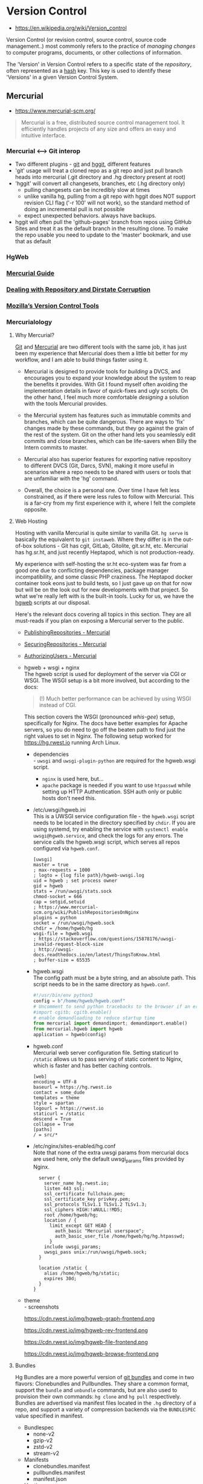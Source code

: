 * Version Control
:PROPERTIES:
:ID: 8ebdc53e-37cf-4f9a-8b4a-ad2e834f5ed3
:AKA: VC
:END:
- https://en.wikipedia.org/wiki/Version_control
Version Control (or revision control, source control, source code
management..) most commonly refers to the practice of /managing
changes/ to computer programs, documents, or other collections of
information.

The 'Version' in Version Control refers to a specific state of the
/repository/, often represented as a [[file:hash.org][hash]] key. This key is used to
identify these 'Versions' in a given Version Control System.


** Mercurial
:PROPERTIES:
:ID:       4e71c4b3-d55d-437b-af0b-79797f091418
:AKA: hg
:END:
- https://www.mercurial-scm.org/

#+begin_quote
Mercurial is a free, distributed source control management tool. It
efficiently handles projects of any size and offers an easy and
intuitive interface.
#+end_quote
*** Mercurial <--> Git interop
  :PROPERTIES:
  :ID:       e8b605d5-8642-401f-bd8e-b84591e261ed
  :END:
  - Two different plugins - [[https://www.mercurial-scm.org/wiki/GitExtension][git]] and [[https://www.mercurial-scm.org/wiki/HgGit][hggit]], different features
  - 'git' usage will treat a cloned repo as a git repo and just pull
    branch heads into mercurial (.git directory and .hg directory present at root)
  - 'hggit' will convert all changesets, branches, etc (.hg directory only)
     - pulling changesets can be incredibly slow at times
     - unlike vanilla hg, pulling from a git repo with hggit does NOT
       support revision CLI flag ('-r 100' will not work), so the
       standard method of doing an incremental pull is not possible
     - expect unexpected behaviors. always have backups.
  - hggit will often pull the 'github-pages' branch from repos using
    GitHub Sites and treat it as the default branch in the resulting
    clone. To make the repo usable you need to update to the 'master'
    bookmark, and use that as default
*** HgWeb
:PROPERTIES:
:ID:       855028ee-b28b-433d-a5bb-016fe72cefe2
:END:
*** [[https://www.mercurial-scm.org/guide][Mercurial Guide]]
:PROPERTIES:
:ID:       6abd2991-b6f0-4686-9620-93185ea19b1d
:END:
*** [[https://www.mercurial-scm.org/wiki/RepositoryCorruption][Dealing with Repository and Dirstate Corruption]]
:PROPERTIES:
:ID:       99282960-dc18-4db3-ae06-6a293914d0ec
:END:
*** [[https://mozilla-version-control-tools.readthedocs.io/en/latest/index.html][Mozilla’s Version Control Tools]]
:PROPERTIES:
:ID:       9f2b607c-0c3a-4fed-8c56-f42f1f42651c
:END:

*** Mercurialology
:PROPERTIES:
:created:  <2021-08-14 Sat 23:49>
:ID:       ecc1f606-b6c2-4431-9bfe-adfe75ca3437
:END:
**** Why Mercurial?
[[https://git-scm.com/][Git]] and [[https://www.mercurial-scm.org/][Mercurial]] are two different tools with the same job, it has just been my
experience that Mercurial does them a little bit better for my workflow, and I am able
to build things faster using it.

- Mercurial is designed to provide tools for /building/ a DVCS, and encourages you to
  expand your knowledge about the system to reap the benefits it provides. With Git I
  found myself often avoiding the implementation details in favor of quick-fixes and
  ugly scripts. On the other hand, I feel much more comfortable /designing/ a solution
  with the tools Mercurial provides.

- the Mercurial system has features such as immutable commits and branches, which can be
  quite dangerous. There are ways to 'fix' changes made by these commands, but they go
  against the grain of the rest of the system. Git on the other hand lets you seamlessly
  edit commits and close branches, which can be life-savers when Billy the Intern
  commits to master.

- Mercurial also has superior features for exporting native repository to different DVCS
  (Git, Darcs, SVN), making it more useful in scenarios where a repo needs to be shared
  with users or tools that are unfamiliar with the 'hg' command.

- Overall, the choice is a personal one. Over time I have felt less constrained, as if
  there were less rules to follow with Mercurial. This is a far-cry from my first
  experience with it, where I felt the complete opposite.

**** Web Hosting
Hosting with vanilla Mercurial is quite similar to vanilla Git. =hg serve= is basically
the equivalent to =git instaweb=. Where they differ is in the out-of-box solutions - Git
has cgit, GitLab, Gitolite, git.sr.ht, etc. Mercurial has hg.sr.ht, and just recently
Heptapod, which is not production-ready.

My experience with self-hosting the sr.ht eco-system was far from a good one due to
conflicting dependencies, package manager incompatibility, and some classic PHP
craziness. The Heptapod docker container took eons just to build tests, so I just gave
up on that for now but will be on the look out for new developments with that
project. So what we're really left with is the built-in tools. Lucky for us, we have the
[[https://www.mercurial-scm.org/wiki/PublishingRepositories#hgweb][hgweb]] scripts at our disposal.

Here's the relevant docs covering all topics in this section. They are all must-reads if
you plan on exposing a Mercurial server to the public.

- [[https://www.mercurial-scm.org/wiki/PublishingRepositories][PublishingRepositories - Mercurial]]
- [[https://www.mercurial-scm.org/wiki/SecuringRepositories][SecuringRepositories - Mercurial]]
- [[https://www.mercurial-scm.org/wiki/AuthorizingUsers][AuthorizingUsers - Mercurial]]

- hgweb + wsgi + nginx \\
  The hgweb script is used for deployment of the server via CGI or WSGI. The WSGI setup
  is a bit more involved, but according to the docs:
  #+begin_quote
  (!) Much better performance can be achieved by using WSGI instead of CGI.
  #+end_quote

  This section covers the WSGI (pronounced /whis/-/gee/) setup, specifically for
  Nginx. The docs have better examples for Apache servers, so you do need to go off the
  beaten path to find just the right values to set in Nginx. The following setup worked
  for https://hg.rwest.io running Arch Linux.

  - dependencies \\
    - =uwsgi= and =uwsgi-plugin-python= are required for the hgweb.wsgi script.
    - =nginx= is used here, but...
    - =apache= package is needed if you want to use ~htpasswd~ while setting up HTTP
      Authentication. SSH auth only or public hosts don't need this.
  - /etc/uwsgi/hgweb.ini \\
    This is a UWSGI service configuration file - the =hgweb.wsgi= script needs to be
    located in the directory specified by =chdir=. If you are using systemd, try
    enabling the service with =systemctl enable uwsgi@hgweb.service=, and check the logs
    for any errors. The service calls the hgweb.wsgi script, which serves all repos
    configured via =hgweb.conf=.
    #+begin_example
    [uwsgi]
    master = true
    ; max-requests = 1000
    ; logto = {log file path}/hgweb-uwsgi.log
    uid = hgweb ; set process owner
    gid = hgweb
    stats = /run/uwsgi/stats.sock
    chmod-socket = 666
    cap = setgid,setuid
    ; https://www.mercurial-scm.org/wiki/PublishRepositoriesOnNginx
    plugins = python
    socket = /run/uwsgi/hgweb.sock
    chdir = /home/hgweb/hg
    wsgi-file = hgweb.wsgi
    ; https://stackoverflow.com/questions/15878176/uwsgi-invalid-request-block-size
    ; http://uwsgi-docs.readthedocs.io/en/latest/ThingsToKnow.html
    ; buffer-size = 65535
    #+end_example

  - hgweb.wsgi \\
    The config path must be a byte string, and an absolute path. This script needs to be
    in the same directory as =hgweb.conf=.
    #+begin_src python
    #!/usr/bin/env python3
    config = b"/home/hgweb/hgweb.conf"
    # Uncomment to send python tracebacks to the browser if an error occurs:
    #import cgitb; cgitb.enable()
    # enable demandloading to reduce startup time
    from mercurial import demandimport; demandimport.enable()
    from mercurial.hgweb import hgweb
    application = hgweb(config)
    #+end_src

  - hgweb.conf \\
    Mercurial web server configuration file. Setting staticurl to =/static= allows us to
    pass serving of static content to Nginx, which is faster and has better caching
    controls.
    #+begin_example
    [web]
    encoding = UTF-8
    baseurl = https://hg.rwest.io
    contact = some_dude
    templates = theme
    style = spartan
    logourl = https://rwest.io
    staticurl = /static
    descend = True
    collapse = True
    [paths]
    / = src/*
    #+end_example

  - /etc/nginx/sites-enabled/hg.conf \\
    Note that none of the extra uwsgi params from mercurial docs are used here, only the
    default uwsgi_params files provided by Nginx.
    #+begin_example
    server {
      server_name hg.rwest.io;
      listen 443 ssl;
      ssl_certificate fullchain.pem;
      ssl_certificate_key privkey.pem;
      ssl_protocols TLSv1.1 TLSv1.2 TLSv1.3;
      ssl_ciphers HIGH:!aNULL:!MD5;
      root /home/hgweb/hg;
      location / {
        limit_except GET HEAD {
          auth_basic "Mercurial userspace";
          auth_basic_user_file /home/hgweb/hg/hg.htpasswd;
        }
      include uwsgi_params;
      uwsgi_pass unix:/run/uwsgi/hgweb.sock;    
    }

    location /static {
      alias /home/hgweb/hg/static;
      expires 30d;
    }
  }
    #+end_example

- theme \\
  - screenshots
    #+attr_html: :width 600
    [[https://cdn.rwest.io/img/hgweb-frontend.png]]
    #+caption: hgweb graph view
    #+attr_html: :width 600
    https://cdn.rwest.io/img/hgweb-graph-frontend.png
    #+caption: hgweb rev view
    #+attr_html: :width 600
    https://cdn.rwest.io/img/hgweb-rev-frontend.png
    #+caption: hgweb file view
    #+attr_html: :width 600
    https://cdn.rwest.io/img/hgweb-file-frontend.png
    #+caption: hgweb browser view
    #+attr_html: :width 600
    https://cdn.rwest.io/img/hgweb-browse-frontend.png
**** Bundles
Hg Bundles are a more powerful version of [[https://git-scm.com/docs/git-bundle/2.8.6][git bundles]] and come in two flavors:
Clonebundles and Pullbundles. They share a common format, support the =bundle= and
=unbundle= commands, but are also used to provision their own commands: =hg clone= and
=hg pull= respectively. Bundles are advertised via manifest files located in the =.hg=
directory of a repo, and support a variety of compression backends via the ~BUNDLESPEC~
value specified in manifest.
- Bundlespec
   - none-v2
   - gzip-v2
   - zstd-v2
   - stream-v2
- Manifests
  - clonebundles.manifest
  - pullbundles.manifest
  - manifest.json
- Hosting
  - https://pkg.rwest.io/hg/
**** Scripts
- hg-pull.sh
  #+begin_src shell
#!/bin/bash
# store the current dir
CD=$(pwd)

echo "Pulling in latest changes for all local repositories..."

# Find all mercurial repositories, pull and update
for i in $(find . -name ".hg" | cut -c 3-); do
    echo "";
    echo $i;

    # We have to go to the .hg parent directory to call the pull command
    cd "$i";
    cd ..;
    # pull and update
    hg pull -u;
    # go back to the CUR_DIR
    cd $CD
done

echo "Done."

  #+end_src
- hg-bundle.sh
  #+begin_src shell
#!/bin/bash
# bundle a tar.zst archive of Mercurial repositories.

CD=$(pwd)
WD=$HOME/stash/tmp
OUT=$WD/bundle
SRC_PATH=$HOME/src
BUNDLE_NAME=bundle-$(date "+%Y%m%d").tar.zst

echo "Building $BUNDLE_NAME in $WD..."

mkdir -pv $OUT
rm -rf $OUT/*
rm -rf $WD/$BUNDLE_NAME

cd $SRC_PATH

# Find all mercurial repositories, create bundles and dump them to $OUT dir
for i in $(find . -name ".hg" | cut -c 3-); do
    echo "";
    echo $i;

    cd "$i";
    cd ..;
    hg bundle -a -t gzip-v2 $OUT/$(basename $(hg root)).hg.gz;
    hg bundle -a -t zstd-v2 $OUT/$(basename $(hg root)).hg.zst;
    hg bundle -a -t none-v2 $OUT/$(basename $(hg root)).hg;
    hg debugcreatestreamclonebundle $OUT/$(basename $(hg root)).hg.stream;
    echo "... Done.";
    cd $SRC_PATH
done

cd $WD
# this will take a while with ultra mode
tar -I 'zstd --ultra -22' -cf $BUNDLE_NAME bundle/

echo "Done."
  #+end_src
- hg-unbundle.sh
  #+begin_src shell
#!/bin/sh
# unbundle a tar.zst archive of Mercurial repositories.
# this will generate a directory name 'bundle' in '~/pkg/hg/'
WD=$HOME/stash/tmp
BUNDLE_NAME=bundle-$(date "+%Y%m%d")
PKG_DIR=$HOME/pkg/hg
echo "unbundling $i to $PKG_DIR/bundle"
# the zstd options for tar no work for me, decompress archive (this should be MacOS only, maybe Win. need to add checks)
unzstd $WD/$BUNDLE_NAME.tar.zst
tar -xvf $WD/$BUNDLE_NAME.tar -C $PKG_DIR
rm -rf $WD/$BUNDLE_NAME.tar.zst $WD/$BUNDLE_NAME.tar
echo "Done."
  #+end_src
**** Further Reading
- [[https://blog.nrwl.io/misconceptions-about-monorepos-monorepo-monolith-df1250d4b03c][Misconceptions about Monorepos: Monorepo != Monolith]] - Victor Savkin 2019
- [[https://research.google/pubs/pub45424/][Why Google Stores Billions of Lines of Code in a Single Repository]] - Josh Levenberg, 2016

** Git
:PROPERTIES:
:ID:       cd04e50c-1de3-46d7-b0ab-47f36962fc0a
:END:
The preferred choice for most developers. Git is widely used in
academia as well as in the software industry, making it a necessary
skill for collaborating with others, and sharing code on the internet.

** Darcs
:PROPERTIES:
:ID:       cad6c8cf-1cd4-462b-8270-28d0ec4497c8
:END:
** Eden
:PROPERTIES:
:ID:       5905558f-eddb-4eb4-988b-70a0a0452716
:END:
A new SCM attempt by Facebook, with the goal of improving on the
Mercurial platform, and optimizing for use with Monolithic code bases.
** Subversion
:PROPERTIES:
:ID:       545af3a6-f096-46a2-a053-1795b0972535
:AKA: svn
:END:
